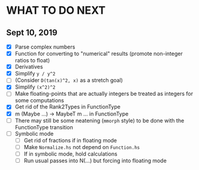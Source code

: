 
* WHAT TO DO NEXT
** Sept 10, 2019
 + [X] Parse complex numbers
 + [X] Function for converting to "numerical" results (promote
   non-integer ratios to float)
 + [X] Derivatives
 + [X] Simplify ~y / y^2~
 + [ ] (Consider ~D(tan(x)^2, x)~ as a stretch goal)
 + [X] Simplify ~(x^2)^2~
 + [ ] Make floating-points that are actually integers be treated as
   integers for some computations
 + [X] Get rid of the Rank2Types in FunctionType
 + [X] m (Maybe ...) -> MaybeT m ... in FunctionType
 + [ ] There may still be some neatening (~mmorph~ style) to be done
   with the FunctionType transition
 + [ ] Symbolic mode
   - [ ] Get rid of fractions if in floating mode
   - [ ] Make ~Normalize.hs~ not depend on ~Function.hs~
   - [ ] If in symbolic mode, hold calculations
   - [ ] Run usual passes into N(...) but forcing into floating mode
